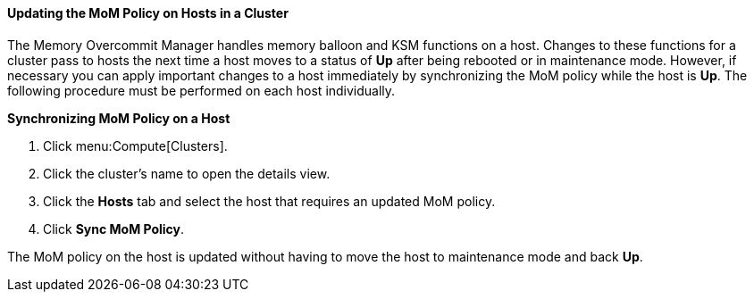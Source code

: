 [[Updating_the_MoM_Policy_on_Hosts_in_a_Cluster]]
==== Updating the MoM Policy on Hosts in a Cluster

The Memory Overcommit Manager handles memory balloon and KSM functions on a host. Changes to these functions for a cluster pass to hosts the next time a host moves to a status of *Up* after being rebooted or in maintenance mode. However, if necessary you can apply important changes to a host immediately by synchronizing the MoM policy while the host is *Up*. The following procedure must be performed on each host individually.


*Synchronizing MoM Policy on a Host*

. Click menu:Compute[Clusters].
. Click the cluster's name to open the details view.
. Click the *Hosts* tab and select the host that requires an updated MoM policy.
. Click *Sync MoM Policy*.


The MoM policy on the host is updated without having to move the host to maintenance mode and back *Up*.
